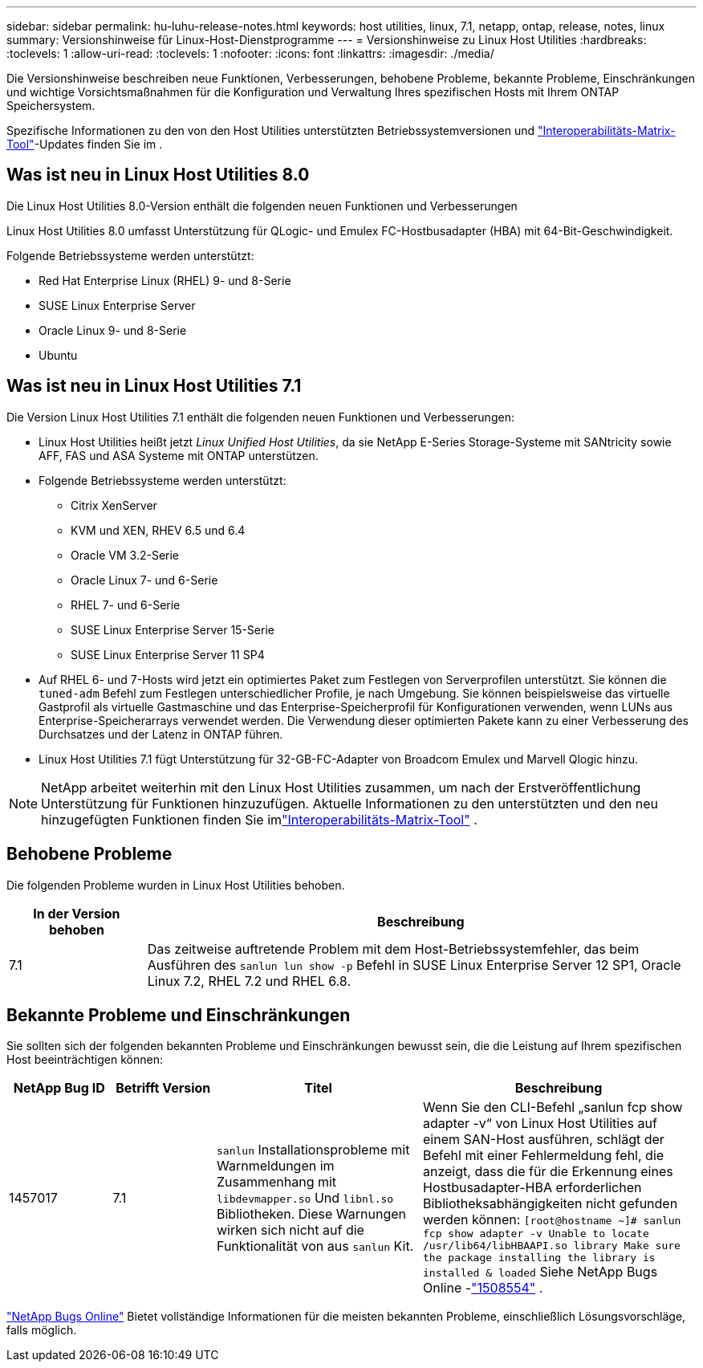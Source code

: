---
sidebar: sidebar 
permalink: hu-luhu-release-notes.html 
keywords: host utilities, linux, 7.1, netapp, ontap, release, notes, linux 
summary: Versionshinweise für Linux-Host-Dienstprogramme 
---
= Versionshinweise zu Linux Host Utilities
:hardbreaks:
:toclevels: 1
:allow-uri-read: 
:toclevels: 1
:nofooter: 
:icons: font
:linkattrs: 
:imagesdir: ./media/


[role="lead"]
Die Versionshinweise beschreiben neue Funktionen, Verbesserungen, behobene Probleme, bekannte Probleme, Einschränkungen und wichtige Vorsichtsmaßnahmen für die Konfiguration und Verwaltung Ihres spezifischen Hosts mit Ihrem ONTAP Speichersystem.

Spezifische Informationen zu den von den Host Utilities unterstützten Betriebssystemversionen und link:https://imt.netapp.com/matrix/#welcome["Interoperabilitäts-Matrix-Tool"^]-Updates finden Sie im .



== Was ist neu in Linux Host Utilities 8.0

Die Linux Host Utilities 8.0-Version enthält die folgenden neuen Funktionen und Verbesserungen

Linux Host Utilities 8.0 umfasst Unterstützung für QLogic- und Emulex FC-Hostbusadapter (HBA) mit 64-Bit-Geschwindigkeit.

Folgende Betriebssysteme werden unterstützt:

* Red Hat Enterprise Linux (RHEL) 9- und 8-Serie
* SUSE Linux Enterprise Server
* Oracle Linux 9- und 8-Serie
* Ubuntu




== Was ist neu in Linux Host Utilities 7.1

Die Version Linux Host Utilities 7.1 enthält die folgenden neuen Funktionen und Verbesserungen:

* Linux Host Utilities heißt jetzt _Linux Unified Host Utilities_, da sie NetApp E-Series Storage-Systeme mit SANtricity sowie AFF, FAS und ASA Systeme mit ONTAP unterstützen.
* Folgende Betriebssysteme werden unterstützt:
+
** Citrix XenServer
** KVM und XEN, RHEV 6.5 und 6.4
** Oracle VM 3.2-Serie
** Oracle Linux 7- und 6-Serie
** RHEL 7- und 6-Serie
** SUSE Linux Enterprise Server 15-Serie
** SUSE Linux Enterprise Server 11 SP4


* Auf RHEL 6- und 7-Hosts wird jetzt ein optimiertes Paket zum Festlegen von Serverprofilen unterstützt.  Sie können die `tuned-adm` Befehl zum Festlegen unterschiedlicher Profile, je nach Umgebung.  Sie können beispielsweise das virtuelle Gastprofil als virtuelle Gastmaschine und das Enterprise-Speicherprofil für Konfigurationen verwenden, wenn LUNs aus Enterprise-Speicherarrays verwendet werden.  Die Verwendung dieser optimierten Pakete kann zu einer Verbesserung des Durchsatzes und der Latenz in ONTAP führen.
* Linux Host Utilities 7.1 fügt Unterstützung für 32-GB-FC-Adapter von Broadcom Emulex und Marvell Qlogic hinzu.



NOTE: NetApp arbeitet weiterhin mit den Linux Host Utilities zusammen, um nach der Erstveröffentlichung Unterstützung für Funktionen hinzuzufügen.  Aktuelle Informationen zu den unterstützten und den neu hinzugefügten Funktionen finden Sie imlink:https://imt.netapp.com/matrix/#welcome["Interoperabilitäts-Matrix-Tool"^] .



== Behobene Probleme

Die folgenden Probleme wurden in Linux Host Utilities behoben.

[cols="20, 80"]
|===
| In der Version behoben | Beschreibung 


| 7.1 | Das zeitweise auftretende Problem mit dem Host-Betriebssystemfehler, das beim Ausführen des `sanlun lun show -p` Befehl in SUSE Linux Enterprise Server 12 SP1, Oracle Linux 7.2, RHEL 7.2 und RHEL 6.8. 
|===


== Bekannte Probleme und Einschränkungen

Sie sollten sich der folgenden bekannten Probleme und Einschränkungen bewusst sein, die die Leistung auf Ihrem spezifischen Host beeinträchtigen können:

[cols="15, 15, 30, 40"]
|===
| NetApp Bug ID | Betrifft Version | Titel | Beschreibung 


| 1457017 | 7.1 |  `sanlun` Installationsprobleme mit Warnmeldungen im Zusammenhang mit `libdevmapper.so` Und `libnl.so` Bibliotheken. Diese Warnungen wirken sich nicht auf die Funktionalität von aus `sanlun` Kit. | Wenn Sie den CLI-Befehl „sanlun fcp show adapter -v“ von Linux Host Utilities auf einem SAN-Host ausführen, schlägt der Befehl mit einer Fehlermeldung fehl, die anzeigt, dass die für die Erkennung eines Hostbusadapter-HBA erforderlichen Bibliotheksabhängigkeiten nicht gefunden werden können:
`[root@hostname ~]# sanlun fcp show adapter -v
Unable to locate /usr/lib64/libHBAAPI.so library
Make sure the package installing the library is installed & loaded` Siehe NetApp Bugs Online -link:https://mysupport.netapp.com/site/bugs-online/product/HOSTUTILITIES/1508554["1508554"^] . 
|===
link:https://mysupport.netapp.com/site/bugs-online/product["NetApp Bugs Online"^] Bietet vollständige Informationen für die meisten bekannten Probleme, einschließlich Lösungsvorschläge, falls möglich.
